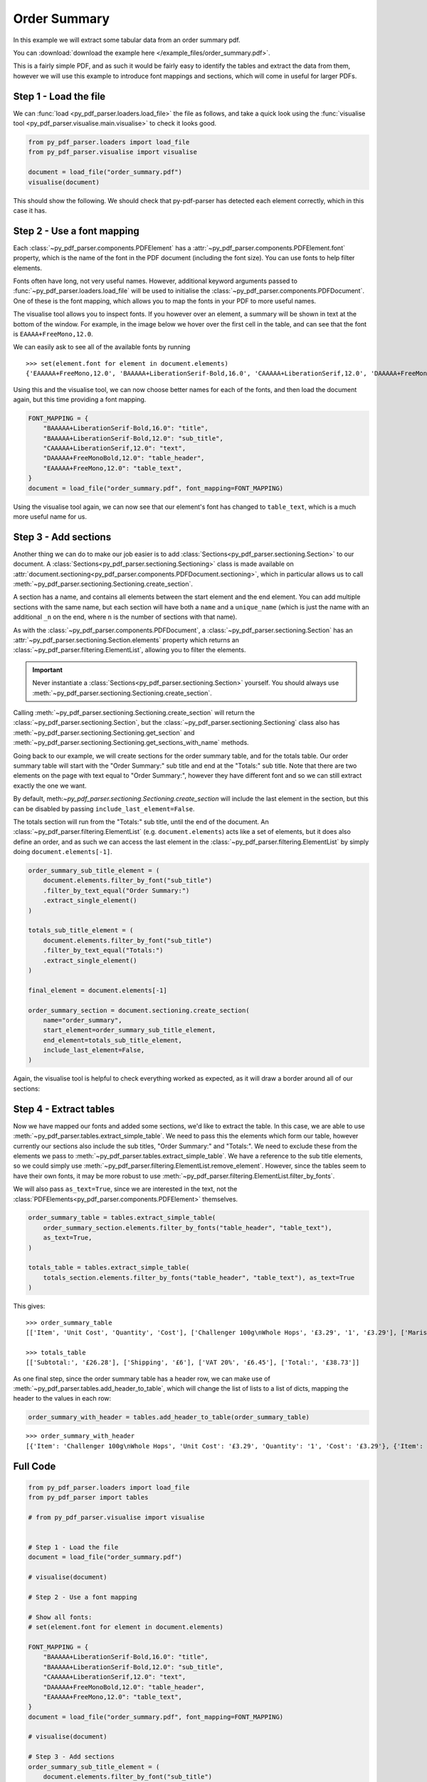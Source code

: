 .. _order-summary:

Order Summary
-------------

In this example we will extract some tabular data from an order summary pdf.

You can :download:`download the example here </example_files/order_summary.pdf>`.

This is a fairly simple PDF, and as such it would be fairly easy to identify the tables and extract the data from them, however we will use this example to introduce font mappings and sections, which will come in useful for larger PDFs.

Step 1 - Load the file
......................

We can :func:`load <py_pdf_parser.loaders.load_file>` the file as follows, and take a quick look using the :func:`visualise tool <py_pdf_parser.visualise.main.visualise>` to check it looks good.

.. code-block:: python

   from py_pdf_parser.loaders import load_file
   from py_pdf_parser.visualise import visualise

   document = load_file("order_summary.pdf")
   visualise(document)

This should show the following. We should check that py-pdf-parser has detected each element correctly, which in this case it has.

.. image:: /screenshots/order_summary_example/initial.png
   :height: 300px

Step 2 - Use a font mapping
...........................

Each :class:`~py_pdf_parser.components.PDFElement` has a :attr:`~py_pdf_parser.components.PDFElement.font` property, which is the name of the font in the PDF document (including the font size). You can use fonts to help filter elements.

Fonts often have long, not very useful names. However, additional keyword arguments passed to :func:`~py_pdf_parser.loaders.load_file` will be used to initialise the :class:`~py_pdf_parser.components.PDFDocument`. One of these is the font mapping, which allows you to map the fonts in your PDF to more useful names.

The visualise tool allows you to inspect fonts. If you however over an element, a summary will be shown in text at the bottom of the window. For example, in the image below we hover over the first cell in the table, and can see that the font is ``EAAAA+FreeMono,12.0``.

.. image:: /screenshots/order_summary_example/showing_font_1.png
   :height: 300px

We can easily ask to see all of the available fonts by running

::

    >>> set(element.font for element in document.elements)
    {'EAAAAA+FreeMono,12.0', 'BAAAAA+LiberationSerif-Bold,16.0', 'CAAAAA+LiberationSerif,12.0', 'DAAAAA+FreeMonoBold,12.0', 'BAAAAA+LiberationSerif-Bold,12.0'}

Using this and the visualise tool, we can now choose better names for each of the fonts, and then load the document again, but this time providing a font mapping.

.. code-block:: python

   FONT_MAPPING = {
       "BAAAAA+LiberationSerif-Bold,16.0": "title",
       "BAAAAA+LiberationSerif-Bold,12.0": "sub_title",
       "CAAAAA+LiberationSerif,12.0": "text",
       "DAAAAA+FreeMonoBold,12.0": "table_header",
       "EAAAAA+FreeMono,12.0": "table_text",
   }
   document = load_file("order_summary.pdf", font_mapping=FONT_MAPPING)

Using the visualise tool again, we can now see that our element's font has changed to ``table_text``, which is a much more useful name for us.

.. image:: /screenshots/order_summary_example/showing_font_2.png
   :height: 300px

Step 3 - Add sections
.....................

Another thing we can do to make our job easier is to add :class:`Sections<py_pdf_parser.sectioning.Section>` to our document. A :class:`Sections<py_pdf_parser.sectioning.Sectioning>` class is made available on :attr:`document.sectioning<py_pdf_parser.components.PDFDocument.sectioning>`, which in particular allows us to call :meth:`~py_pdf_parser.sectioning.Sectioning.create_section`.

A section has a name, and contains all elements between the start element and the end element. You can add multiple sections with the same name, but each section will have both a ``name`` and a ``unique_name`` (which is just the name with an additional ``_n`` on the end, where ``n`` is the number of sections with that name).

As with the :class:`~py_pdf_parser.components.PDFDocument`, a :class:`~py_pdf_parser.sectioning.Section` has an :attr:`~py_pdf_parser.sectioning.Section.elements` property which returns an :class:`~py_pdf_parser.filtering.ElementList`, allowing you to filter the elements.

.. important:: Never instantiate a :class:`Sections<py_pdf_parser.sectioning.Section>` yourself. You should always use :meth:`~py_pdf_parser.sectioning.Sectioning.create_section`.

Calling :meth:`~py_pdf_parser.sectioning.Sectioning.create_section` will return the :class:`~py_pdf_parser.sectioning.Section`, but the :class:`~py_pdf_parser.sectioning.Sectioning` class also has :meth:`~py_pdf_parser.sectioning.Sectioning.get_section` and :meth:`~py_pdf_parser.sectioning.Sectioning.get_sections_with_name` methods.

Going back to our example, we will create sections for the order summary table, and for the totals table. Our order summary table will start with the "Order Summary:" sub title and end at the "Totals:" sub title. Note that there are two elements on the page with text equal to "Order Summary:", however they have different font and so we can still extract exactly the one we want.

By default, meth:`~py_pdf_parser.sectioning.Sectioning.create_section` will include the last element in the section, but this can be disabled by passing ``include_last_element=False``.

The totals section will run from the "Totals:" sub title, until the end of the document. An :class:`~py_pdf_parser.filtering.ElementList` (e.g. ``document.elements``) acts like a set of elements, but it does also define an order, and as such we can access the last element in the :class:`~py_pdf_parser.filtering.ElementList` by simply doing ``document.elements[-1]``.

.. code-block:: python

   order_summary_sub_title_element = (
       document.elements.filter_by_font("sub_title")
       .filter_by_text_equal("Order Summary:")
       .extract_single_element()
   )

   totals_sub_title_element = (
       document.elements.filter_by_font("sub_title")
       .filter_by_text_equal("Totals:")
       .extract_single_element()
   )

   final_element = document.elements[-1]

   order_summary_section = document.sectioning.create_section(
       name="order_summary",
       start_element=order_summary_sub_title_element,
       end_element=totals_sub_title_element,
       include_last_element=False,
   )

Again, the visualise tool is helpful to check everything worked as expected, as it will draw a border around all of our sections:

.. image:: /screenshots/order_summary_example/sections.png
   :height: 300px

Step 4 - Extract tables
.......................

Now we have mapped our fonts and added some sections, we'd like to extract the table. In this case, we are able to use :meth:`~py_pdf_parser.tables.extract_simple_table`. We need to pass this the elements which form our table, however currently our sections also include the sub titles, "Order Summary:" and "Totals:". We need to exclude these from the elements we pass to :meth:`~py_pdf_parser.tables.extract_simple_table`. We have a reference to the sub title elements, so we could simply use :meth:`~py_pdf_parser.filtering.ElementList.remove_element`. However, since the tables seem to have their own fonts, it may be more robust to use :meth:`~py_pdf_parser.filtering.ElementList.filter_by_fonts`.

We will also pass ``as_text=True``, since we are interested in the text, not the :class:`PDFElements<py_pdf_parser.components.PDFElement>` themselves.

.. code-block:: python

   order_summary_table = tables.extract_simple_table(
       order_summary_section.elements.filter_by_fonts("table_header", "table_text"),
       as_text=True,
   )

   totals_table = tables.extract_simple_table(
       totals_section.elements.filter_by_fonts("table_header", "table_text"), as_text=True
   )

This gives:

::

   >>> order_summary_table
   [['Item', 'Unit Cost', 'Quantity', 'Cost'], ['Challenger 100g\nWhole Hops', '£3.29', '1', '£3.29'], ['Maris Otter \nPale Ale Malt \n(Crushed)', '£1.50/1000g', '4000g', '£6.00'], ['WLP037 \nYorkshire Ale \nYeast', '£7.08', '1', '£7.08'], ['Bottle Caps', '£1 per 100', '500', '£5']]

   >>> totals_table
   [['Subtotal:', '£26.28'], ['Shipping', '£6'], ['VAT 20%', '£6.45'], ['Total:', '£38.73']]

As one final step, since the order summary table has a header row, we can make use of :meth:`~py_pdf_parser.tables.add_header_to_table`, which will change the list of lists to a list of dicts, mapping the header to the values in each row:

.. code-block:: python

   order_summary_with_header = tables.add_header_to_table(order_summary_table)

::

   >>> order_summary_with_header
   [{'Item': 'Challenger 100g\nWhole Hops', 'Unit Cost': '£3.29', 'Quantity': '1', 'Cost': '£3.29'}, {'Item': 'Maris Otter \nPale Ale Malt \n(Crushed)', 'Unit Cost': '£1.50/1000g', 'Quantity': '4000g', 'Cost': '£6.00'}, {'Item': 'WLP037 \nYorkshire Ale \nYeast', 'Unit Cost': '£7.08', 'Quantity': '1', 'Cost': '£7.08'}, {'Item': 'Bottle Caps', 'Unit Cost': '£1 per 100', 'Quantity': '500', 'Cost': '£5'}]


Full Code
.........

.. code-block:: python

   from py_pdf_parser.loaders import load_file
   from py_pdf_parser import tables

   # from py_pdf_parser.visualise import visualise


   # Step 1 - Load the file
   document = load_file("order_summary.pdf")

   # visualise(document)

   # Step 2 - Use a font mapping

   # Show all fonts:
   # set(element.font for element in document.elements)

   FONT_MAPPING = {
       "BAAAAA+LiberationSerif-Bold,16.0": "title",
       "BAAAAA+LiberationSerif-Bold,12.0": "sub_title",
       "CAAAAA+LiberationSerif,12.0": "text",
       "DAAAAA+FreeMonoBold,12.0": "table_header",
       "EAAAAA+FreeMono,12.0": "table_text",
   }
   document = load_file("order_summary.pdf", font_mapping=FONT_MAPPING)

   # visualise(document)

   # Step 3 - Add sections
   order_summary_sub_title_element = (
       document.elements.filter_by_font("sub_title")
       .filter_by_text_equal("Order Summary:")
       .extract_single_element()
   )

   totals_sub_title_element = (
       document.elements.filter_by_font("sub_title")
       .filter_by_text_equal("Totals:")
       .extract_single_element()
   )

   final_element = document.elements[-1]

   order_summary_section = document.sectioning.create_section(
       name="order_summary",
       start_element=order_summary_sub_title_element,
       end_element=totals_sub_title_element,
       include_last_element=False,
   )

   totals_section = document.sectioning.create_section(
       name="totals", start_element=totals_sub_title_element, end_element=final_element
   )

   # visualise(document)

   # Step 4 - Extract tables

   order_summary_table = tables.extract_simple_table(
       order_summary_section.elements.filter_by_fonts("table_header", "table_text"),
       as_text=True,
   )

   totals_table = tables.extract_simple_table(
       totals_section.elements.filter_by_fonts("table_header", "table_text"), as_text=True
   )

   order_summary_with_header = tables.add_header_to_table(order_summary_table)
